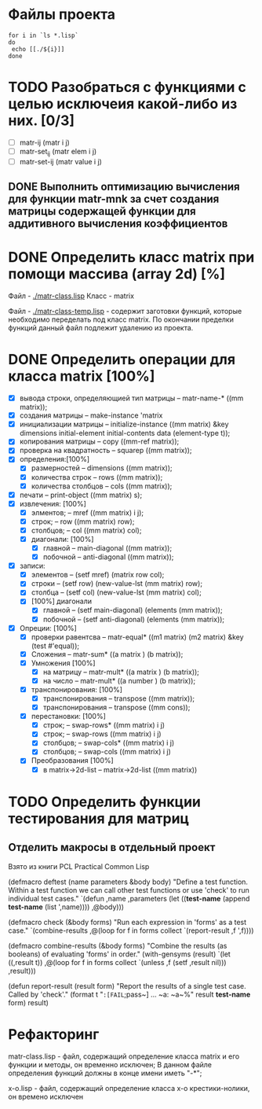 * Файлы проекта
#+BEGIN_SRC shell
for i in `ls *.lisp` 
do
 echo [[./${i}]]
done
#+END_SRC

#+RESULTS:
| [[file:./approximation.lisp]]   |
| [[file:./gsll-samples.lisp]]    |
| [[file:./las-rotation.lisp]]    |
| [[file:./list-matr.lisp]]       |
| [[file:./lu-solve.lisp]]        |
| [[file:./math.lisp]]            |
| [[file:./matr-class.lisp]]      |
| [[file:./matr-class-temp.lisp]] |
| [[file:./matr.lisp]]            |
| [[file:./mult-matr-vect.lisp]]  |
| [[file:./package.lisp]]         |
| [[file:./statistics.lisp]]      |
| [[file:./test.lisp]]            |
| [[file:./x-o.lisp]]             |
| [[file:./x-o-testing.lisp]]     |


* TODO Разобраться с функциями с целью исключеия какой-либо из них. [0/3]
- [ ] matr-ij (matr i j)
- [ ] matr-set_ij (matr elem i j)
- [ ] matr-set-ij (matr value i j)

** DONE Выполнить оптимизацию вычисления для функции matr-mnk за счет создания матрицы содержащей функции для аддитивного вычисления коэффициентов
   SCHEDULED: <2018-11-30 Пт>

* DONE Определить класс matrix при помощи массива (array 2d) [%]
Файл -  [[./matr-class.lisp]]
Класс - matrix 

Файл -  [[./matr-class-temp.lisp]] - содержит заготовки функций, которые необходимо переделать под класс  matrix.
По окончании пределки функций данный файл подлежит удалению из проекта.

* DONE Определить операции для класса matrix [100%]
- [X] вывода строки, определяющией тип матрицы    -- matr-name-*  ((mm matrix));
- [X] создания матрицы                            -- make-instance 'matrix
- [X] инициализации матрицы                       -- initialize-instance  ((mm matrix) &key dimensions initial-element initial-contents data (element-type t));
- [X] копирования матрицы                         -- copy  ((mm-ref matrix));
- [X] проверка на квадратность                    -- squarep  ((mm matrix));
- [X] определения:[100%] 
  + [X] размерностей                              -- dimensions ((mm matrix));
  + [X] количества строк                          -- rows ((mm matrix));
  + [X] количества столбцов                       -- cols ((mm matrix));
- [X] печати                                      -- print-object ((mm matrix) s);
- [X] извлечения: [100%] 
  + [X] элментов;                                 -- mref ((mm matrix) i j);
  + [X] строк;                                    -- row  ((mm matrix) row);
  + [X] столбцов;                                 -- col  ((mm matrix) col);
  + [X] диагонали: [100%] 
    - [X] главной                                 -- main-diagonal  ((mm matrix));
    - [X] побочной                                -- anti-diagonal  ((mm matrix));
- [X] записи:
  + [X] элементов                                 -- (setf mref) (matrix row col);
  + [X] строки                                    -- (setf row)  (new-value-lst (mm matrix) row);
  + [X] столбца                                   -- (setf col)  (new-value-lst (mm matrix) col);
  + [X] [100%] диагонали
    - [X] главной                                 -- (setf main-diagonal) (elements (mm matrix));
    - [X] побочной                                -- (setf anti-diagonal) (elements (mm matrix));
- [X] Опреции: [100%]
  - [X] проверки равентсва                        -- matr-equal* ((m1 matrix) (m2 matrix) &key (test #'equal));
  - [X] Сложения                                  -- matr-sum*   ((a matrix ) (b matrix));
  - [X] Умножения [100%]
    - [X] на матрицу                              -- matr-mult*  ((a matrix ) (b matrix));
    - [X] на число                                -- matr-mult*  ((a number ) (b matrix));
  - [X] транспонирования: [100%]
    - [X] транспонирования                        -- transpose   ((mm matrix));
    - [X] транспонирования                        -- transpose   ((mm cons));
  - [X] перестановки: [100%]
    + [X] строк;                                  -- swap-rows*  ((mm matrix) i j)
    + [X] строк;                                  -- swap-rows   ((mm matrix) i j)
    + [X] столбцов;                               -- swap-cols*  ((mm matrix) i j)
    + [X] столбцов;                               -- swap-cols   ((mm matrix) i j)
  - [X] Преобразования [100%]
    + [X] в matrix->2d-list                       -- matrix->2d-list ((mm matrix))
* TODO Определить функции тестирования для матриц
** Отделить макросы в отдельный проект
Взято из книги PCL Practical Common Lisp

(defmacro deftest (name parameters &body body)
  "Define a test function. Within a test function we can call
   other test functions or use 'check' to run individual test
   cases."
  `(defun ,name ,parameters
    (let ((*test-name* (append *test-name* (list ',name))))
      ,@body)))

(defmacro check (&body forms)
  "Run each expression in 'forms' as a test case."
  `(combine-results
    ,@(loop for f in forms collect `(report-result ,f ',f))))

(defmacro combine-results (&body forms)
  "Combine the results (as booleans) of evaluating 'forms' in order."
  (with-gensyms (result)
    `(let ((,result t))
      ,@(loop for f in forms collect `(unless ,f (setf ,result nil)))
      ,result)))

(defun report-result (result form)
  "Report the results of a single test case. Called by 'check'."
  (format t "~:[FAIL~;pass~] ... ~a: ~a~%" result *test-name* form)
  result)

* Рефакторинг

 matr-class.lisp - файл, содержащий определение класса matrix и его функции и методы, он временно исключен;
В данном файле определения функций должны в конце имени иметь "-*";

 x-o.lisp        - файл, содержащий определение класса x-o крестики-нолики, он времено исключен




